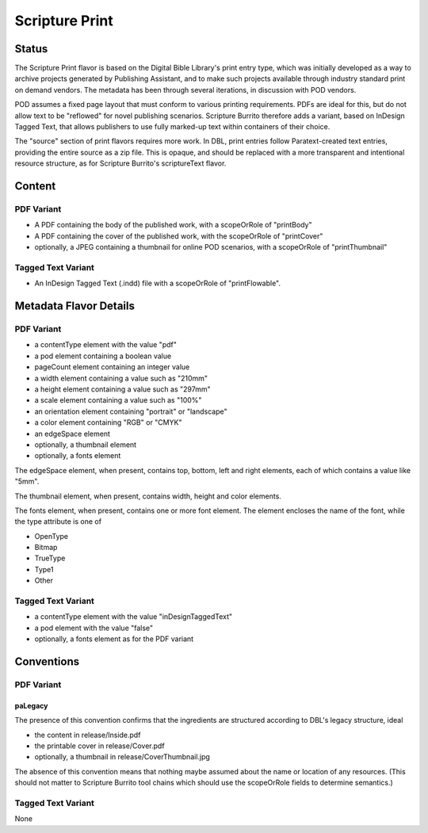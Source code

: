 ###############
Scripture Print
###############

======
Status
======

The Scripture Print flavor is based on the Digital Bible Library's print entry type, which was initially developed as a way to archive projects generated by Publishing Assistant, and to make such projects available through industry standard print on demand vendors. The metadata has been through several iterations, in discussion with POD vendors.

POD assumes a fixed page layout that must conform to various printing requirements. PDFs are ideal for this, but do not allow text to be "reflowed" for novel publishing scenarios. Scripture Burrito therefore adds a variant, based on InDesign Tagged Text, that allows publishers to use fully marked-up text within containers of their choice.

The "source" section of print flavors requires more work. In DBL, print entries follow Paratext-created text entries, providing the entire source as a zip file. This is opaque, and should be replaced with a more transparent and intentional resource structure, as for Scripture Burrito's scriptureText flavor.

=======
Content
=======

-----------
PDF Variant
-----------

* A PDF containing the body of the published work, with a scopeOrRole of "printBody"

* A PDF containing the cover of the published work, with the scopeOrRole of "printCover"

* optionally, a JPEG containing a thumbnail for online POD scenarios, with a scopeOrRole of "printThumbnail"

-------------------
Tagged Text Variant
-------------------

* An InDesign Tagged Text (.indd) file with a scopeOrRole of "printFlowable".

=======================
Metadata Flavor Details
=======================

-----------
PDF Variant
-----------

* a contentType element with the value "pdf"

* a pod element containing a boolean value

* pageCount element containing an integer value

* a width element containing a value such as "210mm"

* a height element containing a value such as "297mm"

* a scale element containing a value such as "100%"

* an orientation element containing "portrait" or "landscape"

* a color element containing "RGB" or "CMYK"

* an edgeSpace element

* optionally, a thumbnail element

* optionally, a fonts element

The edgeSpace element, when present, contains top, bottom, left and right elements, each of which contains a value like "5mm".

The thumbnail element, when present, contains width, height and color elements.

The fonts element, when present, contains one or more font element. The element encloses the name of the font, while the type attribute is one of

* OpenType

* Bitmap

* TrueType

* Type1

* Other

-------------------
Tagged Text Variant
-------------------

* a contentType element with the value "inDesignTaggedText"

* a pod element with the value "false"

* optionally, a fonts element as for the PDF variant

===========
Conventions
===========

-----------
PDF Variant
-----------

........
paLegacy
........

The presence of this convention confirms that the ingredients are structured according to DBL's legacy structure, ideal

* the content in release/Inside.pdf

* the printable cover in release/Cover.pdf

* optionally, a thumbnail in release/CoverThumbnail.jpg

The absence of this convention means that nothing maybe assumed about the name or location of any resources. (This should not matter to Scripture Burrito tool chains which should use the scopeOrRole fields to determine semantics.)

-------------------
Tagged Text Variant
-------------------

None
